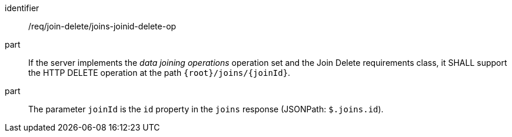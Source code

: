 [[req_join_delete_joins-joinid-delete-op]]

[requirement]
====
[%metadata]
identifier:: /req/join-delete/joins-joinid-delete-op
part:: If the server implements the __data joining operations__ operation set and the Join Delete requirements class, it SHALL support the HTTP DELETE operation at the path `{root}/joins/{joinId}`.
part:: The parameter `joinId` is the `id` property in the `joins` response (JSONPath: `$.joins.id`).
====